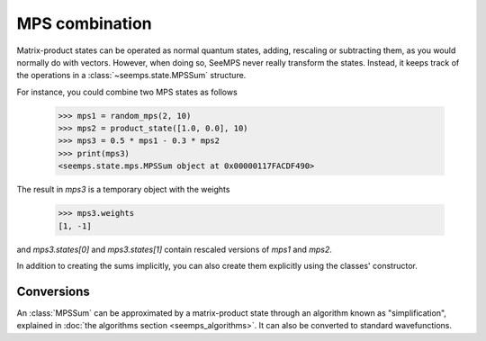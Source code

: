 .. current_module: seemps

.. _mps_sum_class:

***************
MPS combination
***************

Matrix-product states can be operated as normal quantum states, adding,
rescaling or subtracting them, as you would normally do with vectors. However,
when doing so, SeeMPS never really transform the states. Instead, it keeps
track of the operations in a :class:`~seemps.state.MPSSum` structure.

.. admonitions: python

For instance, you could combine two MPS states as follows

    >>> mps1 = random_mps(2, 10)
    >>> mps2 = product_state([1.0, 0.0], 10)
    >>> mps3 = 0.5 * mps1 - 0.3 * mps2
    >>> print(mps3)
    <seemps.state.mps.MPSSum object at 0x00000117FACDF490>

The result in `mps3` is a temporary object with the weights

    >>> mps3.weights
    [1, -1]

and `mps3.states[0]` and `mps3.states[1]` contain rescaled versions of `mps1`
and `mps2`.

In addition to creating the sums implicitly, you can also create them explicitly
using the classes' constructor.

.. autosummary::
    :toctree: generated/

    ~seemps.state.MPSSum

Conversions
-----------

An :class:`MPSSum` can be approximated by a matrix-product state through an
algorithm known as "simplification", explained in
:doc:`the algorithms section <seemps_algorithms>`. It can also be converted
to standard wavefunctions.

.. autosummary::
    :toctree: generated/

    ~seemps.state.MPSSum.toMPS
    ~seemps.state.MPSSum.to_vector
